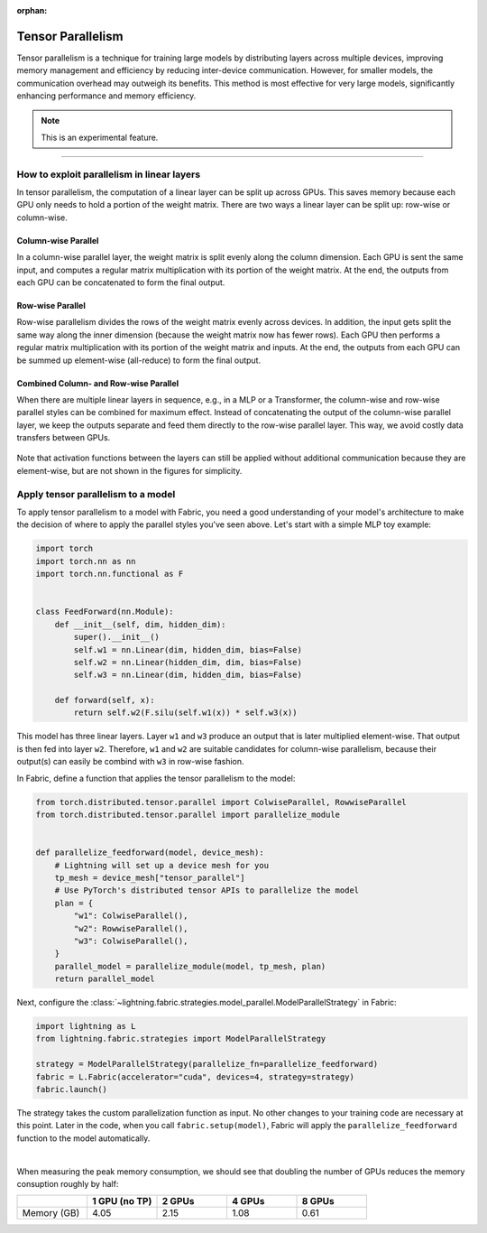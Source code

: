 :orphan:

##################
Tensor Parallelism
##################

Tensor parallelism is a technique for training large models by distributing layers across multiple devices, improving memory management and efficiency by reducing inter-device communication.
However, for smaller models, the communication overhead may outweigh its benefits.
This method is most effective for very large models, significantly enhancing performance and memory efficiency.

.. note:: This is an experimental feature.

----


*******************************************
How to exploit parallelism in linear layers
*******************************************

In tensor parallelism, the computation of a linear layer can be split up across GPUs.
This saves memory because each GPU only needs to hold a portion of the weight matrix.
There are two ways a linear layer can be split up: row-wise or column-wise.

Column-wise Parallel
====================

In a column-wise parallel layer, the weight matrix is split evenly along the column dimension.
Each GPU is sent the same input, and computes a regular matrix multiplication with its portion of the weight matrix.
At the end, the outputs from each GPU can be concatenated to form the final output.


.. figure:: tp-colwise.jpeg
   :alt:
   :width: 100%

Row-wise Parallel
=================

Row-wise parallelism divides the rows of the weight matrix evenly across devices.
In addition, the input gets split the same way along the inner dimension (because the weight matrix now has fewer rows).
Each GPU then performs a regular matrix multiplication with its portion of the weight matrix and inputs.
At the end, the outputs from each GPU can be summed up element-wise (all-reduce) to form the final output.

.. figure:: tp-rowwise.jpeg
   :alt:
   :width: 100%


Combined Column- and Row-wise Parallel
======================================

When there are multiple linear layers in sequence, e.g., in a MLP or a Transformer, the column-wise and row-wise parallel styles can be combined for maximum effect.
Instead of concatenating the output of the column-wise parallel layer, we keep the outputs separate and feed them directly to the row-wise parallel layer.
This way, we avoid costly data transfers between GPUs.

.. figure:: tp-combined.jpeg
   :alt:
   :width: 100%

Note that activation functions between the layers can still be applied without additional communication because they are element-wise, but are not shown in the figures for simplicity.


***********************************
Apply tensor parallelism to a model
***********************************

To apply tensor parallelism to a model with Fabric, you need a good understanding of your model's architecture to make the decision of where to apply the parallel styles you've seen above.
Let's start with a simple MLP toy example:

.. code-block:: python

    import torch
    import torch.nn as nn
    import torch.nn.functional as F


    class FeedForward(nn.Module):
        def __init__(self, dim, hidden_dim):
            super().__init__()
            self.w1 = nn.Linear(dim, hidden_dim, bias=False)
            self.w2 = nn.Linear(hidden_dim, dim, bias=False)
            self.w3 = nn.Linear(dim, hidden_dim, bias=False)

        def forward(self, x):
            return self.w2(F.silu(self.w1(x)) * self.w3(x))


This model has three linear layers. Layer ``w1`` and ``w3`` produce an output that is later multiplied element-wise.
That output is then fed into layer ``w2``.
Therefore, ``w1`` and ``w2`` are suitable candidates for column-wise parallelism, because their output(s) can easily be combind with ``w3`` in row-wise fashion.

In Fabric, define a function that applies the tensor parallelism to the model:

.. code-block:: python

    from torch.distributed.tensor.parallel import ColwiseParallel, RowwiseParallel
    from torch.distributed.tensor.parallel import parallelize_module


    def parallelize_feedforward(model, device_mesh):
        # Lightning will set up a device mesh for you
        tp_mesh = device_mesh["tensor_parallel"]
        # Use PyTorch's distributed tensor APIs to parallelize the model
        plan = {
            "w1": ColwiseParallel(),
            "w2": RowwiseParallel(),
            "w3": ColwiseParallel(),
        }
        parallel_model = parallelize_module(model, tp_mesh, plan)
        return parallel_model

Next, configure the :class:`~lightning.fabric.strategies.model_parallel.ModelParallelStrategy` in Fabric:

.. code-block:: python

    import lightning as L
    from lightning.fabric.strategies import ModelParallelStrategy

    strategy = ModelParallelStrategy(parallelize_fn=parallelize_feedforward)
    fabric = L.Fabric(accelerator="cuda", devices=4, strategy=strategy)
    fabric.launch()

The strategy takes the custom parallelization function as input.
No other changes to your training code are necessary at this point.
Later in the code, when you call ``fabric.setup(model)``, Fabric will apply the ``parallelize_feedforward`` function to the model automatically.

.. collapse:: Full training example (requires at least 2 GPUs).

    .. code-block:: python

        import torch
        import torch.nn as nn
        import torch.nn.functional as F

        from torch.distributed.tensor.parallel import ColwiseParallel, RowwiseParallel
        from torch.distributed.tensor.parallel import parallelize_module

        import lightning as L
        from lightning.pytorch.demos.boring_classes import RandomDataset
        from lightning.fabric.strategies import ModelParallelStrategy


        class FeedForward(nn.Module):
            def __init__(self, dim, hidden_dim):
                super().__init__()
                self.w1 = nn.Linear(dim, hidden_dim, bias=False)
                self.w2 = nn.Linear(hidden_dim, dim, bias=False)
                self.w3 = nn.Linear(dim, hidden_dim, bias=False)

            def forward(self, x):
                return self.w2(F.silu(self.w1(x)) * self.w3(x))


        def parallelize_feedforward(model, device_mesh):
            # Lightning will set up a device mesh for you
            tp_mesh = device_mesh["tensor_parallel"]
            # Use PyTorch's distributed tensor APIs to parallelize the model
            plan = {
                "w1": ColwiseParallel(),
                "w2": RowwiseParallel(),
                "w3": ColwiseParallel(),
            }
            parallel_model = parallelize_module(model, tp_mesh, plan)
            return parallel_model


        strategy = ModelParallelStrategy(parallelize_fn=parallelize_feedforward)
        fabric = L.Fabric(accelerator="cuda", devices=2, strategy=strategy)
        fabric.launch()

        # Initialize the model
        model = FeedForward(8192, 8192)
        model = fabric.setup(model)

        # Define the optimizer
        optimizer = torch.optim.AdamW(model.parameters(), lr=3e-3, foreach=True)
        optimizer = fabric.setup_optimizers(optimizer)

        # Define dataset/dataloader
        dataset = RandomDataset(8192, 64)
        dataloader = torch.utils.data.DataLoader(dataset, batch_size=8)
        dataloader = fabric.setup_dataloaders(dataloader)

        # Simplified training loop
        for i, batch in enumerate(dataloader):
            output = model(batch)
            loss = output.sum()
            fabric.backward(loss)
            optimizer.step()
            optimizer.zero_grad()
            fabric.print(f"Iteration {i} complete")

        fabric.print(f"Peak memory usage: {torch.cuda.max_memory_reserved() / 1e9:.02f} GB")

|

When measuring the peak memory consumption, we should see that doubling the number of GPUs reduces the memory consuption roughly by half:


.. list-table::
   :widths: 25 25 25 25 25
   :header-rows: 1

   * -
     - 1 GPU (no TP)
     - 2 GPUs
     - 4 GPUs
     - 8 GPUs
   * - Memory (GB)
     - 4.05
     - 2.15
     - 1.08
     - 0.61

